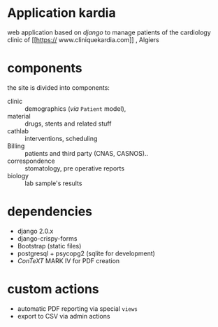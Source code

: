* Application kardia
web application based on [[www.djangoproject.org][django]] to manage patients of the cardiology clinic of [[https://
www.cliniquekardia.com]] , Algiers

* components 
the site is divided into components:

- clinic :: demographics (/via/ =Patient= model),  
- material :: drugs, stents and related stuff
- cathlab :: interventions, scheduling
- Billing :: patients and third party (CNAS, CASNOS)..
- correspondence :: stomatology, pre operative reports
- biology :: lab sample's results
             
* dependencies
- django 2.0.x
- django-crispy-forms
- Bootstrap (static files)
- postgresql + psycopg2 (sqlite for development)
- [[www.contextgarden.org][ConTeXT]] MARK IV for PDF creation

* custom actions
- automatic PDF reporting via special =views=
- export to CSV via admin actions  
